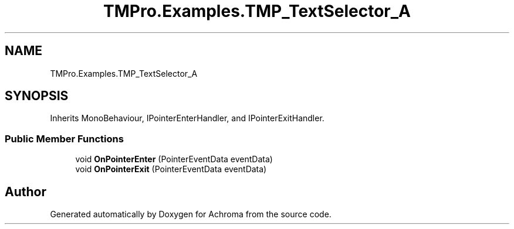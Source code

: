 .TH "TMPro.Examples.TMP_TextSelector_A" 3 "Achroma" \" -*- nroff -*-
.ad l
.nh
.SH NAME
TMPro.Examples.TMP_TextSelector_A
.SH SYNOPSIS
.br
.PP
.PP
Inherits MonoBehaviour, IPointerEnterHandler, and IPointerExitHandler\&.
.SS "Public Member Functions"

.in +1c
.ti -1c
.RI "void \fBOnPointerEnter\fP (PointerEventData eventData)"
.br
.ti -1c
.RI "void \fBOnPointerExit\fP (PointerEventData eventData)"
.br
.in -1c

.SH "Author"
.PP 
Generated automatically by Doxygen for Achroma from the source code\&.
